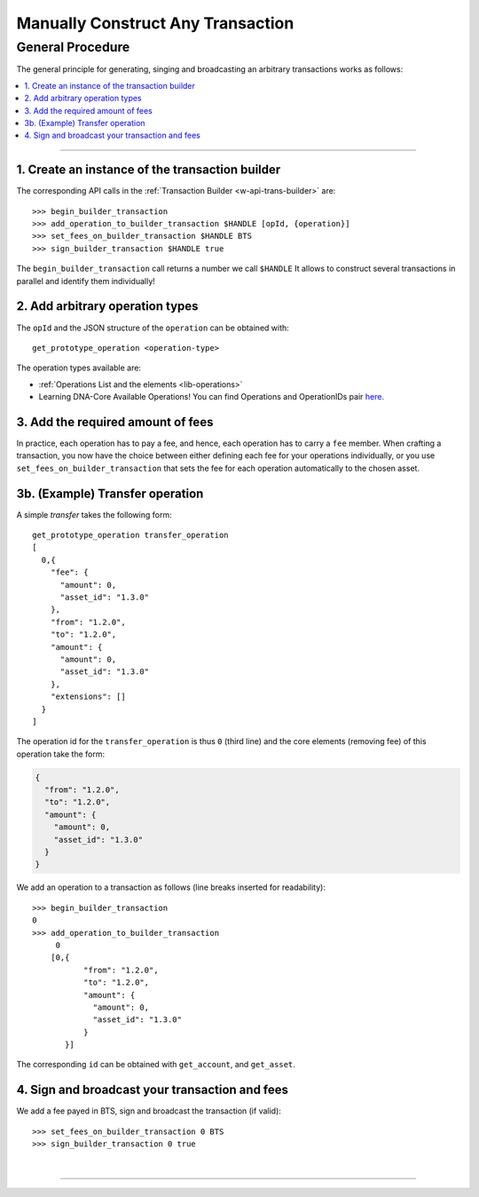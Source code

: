 
.. _manually-construct-transaction:

Manually Construct Any Transaction
-------------------------------

General Procedure
^^^^^^^^^^^^^^^^^^^

The general principle for generating, singing and broadcasting an arbitrary transactions works as follows:

.. contents::
   :local:

------

1. Create an instance of the transaction builder
~~~~~~~~~~~~~~~~~~~~~~~~~~~~~~~~~~~~~~~~~~~~~~~~~~~~~~~~~~~~

The corresponding API calls in the :ref:`Transaction Builder <w-api-trans-builder>` are:

::

    >>> begin_builder_transaction
    >>> add_operation_to_builder_transaction $HANDLE [opId, {operation}]
    >>> set_fees_on_builder_transaction $HANDLE BTS
    >>> sign_builder_transaction $HANDLE true

The ``begin_builder_transaction`` call returns a number we call ``$HANDLE`` It allows to construct several transactions in parallel and identify them individually!


2. Add arbitrary operation types
~~~~~~~~~~~~~~~~~~~~~~~~~~~~~~~~~~~~~~~

The ``opId`` and the JSON structure of the ``operation`` can be obtained with:

::

    get_prototype_operation <operation-type>

The operation types available are:

* :ref:`Operations List and the elements <lib-operations>`
* Learning DNA-Core Available Operations! You can find Operations and OperationIDs pair `here. <https://github.com/abitmore/bitshares-core/blob/170523826b82ba754eeae8706a891797b4b37ee8/libraries/chain/include/graphene/chain/protocol/operations.hpp#L50>`_

3. Add the required amount of fees
~~~~~~~~~~~~~~~~~~~~~~~~~~~~~~~~~~~~~~~

In practice, each operation has to pay a fee, and hence, each operation has to
carry a ``fee`` member. When crafting a transaction, you now have the choice
between either defining each fee for your operations individually, or you use
``set_fees_on_builder_transaction`` that sets the fee for each operation
automatically to the chosen asset.

3b. (Example) Transfer operation
~~~~~~~~~~~~~~~~~~~~~~~~~~~~~~~~

A simple *transfer* takes the following form:

::

    get_prototype_operation transfer_operation
    [
      0,{
        "fee": {
          "amount": 0,
          "asset_id": "1.3.0"
        },
        "from": "1.2.0",
        "to": "1.2.0",
        "amount": {
          "amount": 0,
          "asset_id": "1.3.0"
        },
        "extensions": []
      }
    ]

The operation id for the ``transfer_operation`` is thus ``0`` (third line) and
the core elements (removing fee) of this operation take the form:

.. code-block:: js

      {
        "from": "1.2.0",
        "to": "1.2.0",
        "amount": {
          "amount": 0,
          "asset_id": "1.3.0"
        }
      }

We add an operation to a transaction as follows (line breaks inserted for
readability):

::

    >>> begin_builder_transaction
    0
    >>> add_operation_to_builder_transaction
         0
        [0,{
               "from": "1.2.0",
               "to": "1.2.0",
               "amount": {
                 "amount": 0,
                 "asset_id": "1.3.0"
               }
           }]

The corresponding ``id`` can be obtained with ``get_account``, and
``get_asset``.

4. Sign and broadcast your transaction and fees
~~~~~~~~~~~~~~~~~~~~~~~~~~~~~~~~~~~~~~~~~~~~~~~~~~~~~~~~~

We add a fee payed in BTS, sign and broadcast the transaction (if valid):

::

    >>> set_fees_on_builder_transaction 0 BTS
    >>> sign_builder_transaction 0 true

|

--------------------
